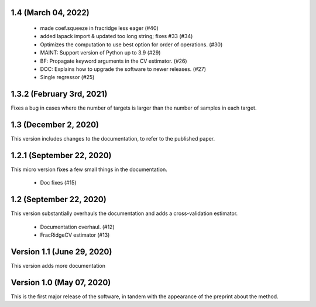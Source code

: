 1.4 (March 04, 2022)
====================
  * made coef.squeeze in fracridge less eager (#40)
  * added lapack import & updated too long string; fixes #33 (#34)
  * Optimizes the computation to use best option for order of operations. (#30)
  * MAINT: Support version of Python up to 3.9 (#29)
  * BF: Propagate keyword arguments in the CV estimator. (#26)
  * DOC: Explains how to upgrade the software to newer releases. (#27)
  * Single regressor (#25)


1.3.2 (February 3rd, 2021)
==========================
Fixes a bug in cases where the number of targets is larger than
the number of samples in each target.

1.3 (December 2, 2020)
=========================
This version includes changes to the documentation, to refer to the
published paper.

1.2.1 (September 22, 2020)
==========================
This micro version fixes a few small things in the documentation.

  * Doc fixes (#15)


1.2 (September 22, 2020)
========================
This version substantially overhauls the documentation and adds a
cross-validation estimator.

  * Documentation overhaul. (#12)
  * FracRidgeCV estimator (#13)


Version 1.1 (June 29, 2020)
===================

This version adds more documentation

Version 1.0 (May 07, 2020)
==========================

This is the first major release of the software, in tandem with the appearance
of the preprint about the method.
